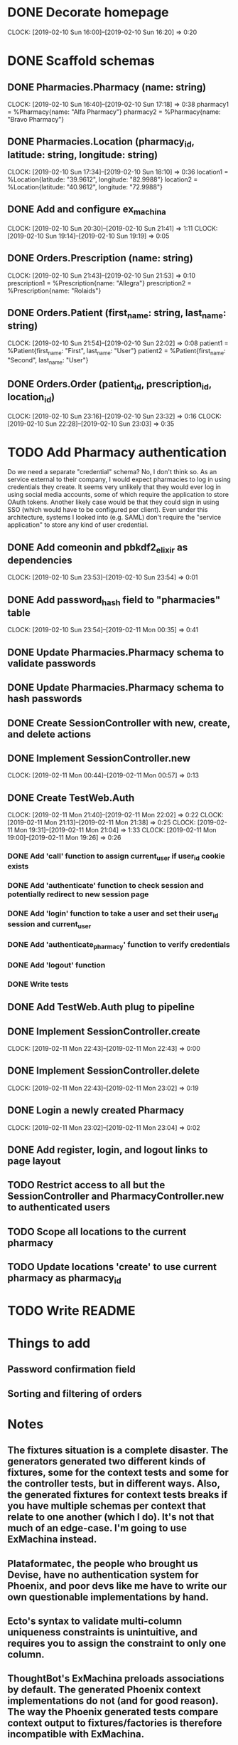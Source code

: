 * DONE Decorate homepage
CLOCK: [2019-02-10 Sun 16:00]--[2019-02-10 Sun 16:20] =>  0:20
* DONE Scaffold schemas
** DONE Pharmacies.Pharmacy (name: string)
CLOCK: [2019-02-10 Sun 16:40]--[2019-02-10 Sun 17:18] =>  0:38
pharmacy1 = %Pharmacy{name: "Alfa Pharmacy"}
pharmacy2 = %Pharmacy{name: "Bravo Pharmacy"}
** DONE Pharmacies.Location (pharmacy_id, latitude: string, longitude: string)
CLOCK: [2019-02-10 Sun 17:34]--[2019-02-10 Sun 18:10] =>  0:36
location1 = %Location{latitude: "39.9612", longitude: "82.9988"}
location2 = %Location{latitude: "40.9612", longitude: "72.9988"}
** DONE Add and configure ex_machina
CLOCK: [2019-02-10 Sun 20:30]--[2019-02-10 Sun 21:41] =>  1:11
CLOCK: [2019-02-10 Sun 19:14]--[2019-02-10 Sun 19:19] =>  0:05
** DONE Orders.Prescription (name: string)
CLOCK: [2019-02-10 Sun 21:43]--[2019-02-10 Sun 21:53] =>  0:10
prescription1 = %Prescription{name: "Allegra"}
prescription2 = %Prescription{name: "Rolaids"}
** DONE Orders.Patient (first_name: string, last_name: string)
CLOCK: [2019-02-10 Sun 21:54]--[2019-02-10 Sun 22:02] =>  0:08
patient1 = %Patient{first_name: "First", last_name: "User"}
patient2 = %Patient{first_name: "Second", last_name: "User"}
** DONE Orders.Order (patient_id, prescription_id, location_id)
CLOCK: [2019-02-10 Sun 23:16]--[2019-02-10 Sun 23:32] =>  0:16
CLOCK: [2019-02-10 Sun 22:28]--[2019-02-10 Sun 23:03] =>  0:35
* TODO Add Pharmacy authentication
Do we need a separate "credential" schema?
No, I don't think so. As an service external to their company, I would expect pharmacies to log in using credentials they create. It seems very unlikely that they would ever log in using social media accounts, some of which require the application to store OAuth tokens. Another likely case would be that they could sign in using SSO (which would have to be configured per client). Even under this architecture, systems I looked into (e.g. SAML) don't require the "service application" to store any kind of user credential.
** DONE Add comeonin and pbkdf2_elixir as dependencies
CLOCK: [2019-02-10 Sun 23:53]--[2019-02-10 Sun 23:54] =>  0:01
** DONE Add password_hash field to "pharmacies" table
CLOCK: [2019-02-10 Sun 23:54]--[2019-02-11 Mon 00:35] =>  0:41
** DONE Update Pharmacies.Pharmacy schema to validate passwords
** DONE Update Pharmacies.Pharmacy schema to hash passwords
** DONE Create SessionController with new, create, and delete actions
** DONE Implement SessionController.new
CLOCK: [2019-02-11 Mon 00:44]--[2019-02-11 Mon 00:57] =>  0:13
** DONE Create TestWeb.Auth
CLOCK: [2019-02-11 Mon 21:40]--[2019-02-11 Mon 22:02] =>  0:22
CLOCK: [2019-02-11 Mon 21:13]--[2019-02-11 Mon 21:38] =>  0:25
CLOCK: [2019-02-11 Mon 19:31]--[2019-02-11 Mon 21:04] =>  1:33
CLOCK: [2019-02-11 Mon 19:00]--[2019-02-11 Mon 19:26] =>  0:26
*** DONE Add 'call' function to assign current_user if user_id cookie exists
*** DONE Add 'authenticate' function to check session and potentially redirect to new session page
*** DONE Add 'login' function to take a user and set their user_id session and current_user
*** DONE Add 'authenticate_pharmacy' function to verify credentials
*** DONE Add 'logout' function
*** DONE Write tests
** DONE Add TestWeb.Auth plug to pipeline
** DONE Implement SessionController.create
CLOCK: [2019-02-11 Mon 22:43]--[2019-02-11 Mon 22:43] =>  0:00
** DONE Implement SessionController.delete
CLOCK: [2019-02-11 Mon 22:43]--[2019-02-11 Mon 23:02] =>  0:19
** DONE Login a newly created Pharmacy
CLOCK: [2019-02-11 Mon 23:02]--[2019-02-11 Mon 23:04] =>  0:02
** DONE Add register, login, and logout links to page layout
** TODO Restrict access to all but the SessionController and PharmacyController.new to authenticated users
** TODO Scope all locations to the current pharmacy
** TODO Update locations 'create' to use current pharmacy as pharmacy_id
* TODO Write README
* Things to add
** Password confirmation field
** Sorting and filtering of orders
* Notes
** The fixtures situation is a complete disaster. The generators generated two different kinds of fixtures, some for the context tests and some for the controller tests, but in different ways. Also, the generated fixtures for context tests breaks if you have multiple schemas per context that relate to one another (which I do). It's not that much of an edge-case. I'm going to use ExMachina instead.
** Plataformatec, the people who brought us Devise, have no authentication system for Phoenix, and poor devs like me have to write our own questionable implementations by hand.
** Ecto's syntax to validate multi-column uniqueness constraints is unintuitive, and requires you to assign the constraint to only one column.
** ThoughtBot's ExMachina preloads associations by default. The generated Phoenix context implementations do not (and for good reason). The way the Phoenix generated tests compare context output to fixtures/factories is therefore incompatible with ExMachina.
